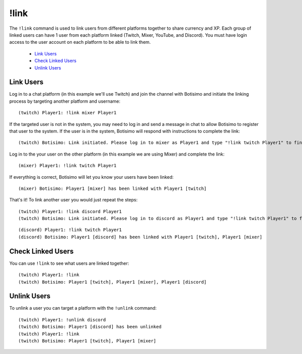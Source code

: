 !link
=====

The ``!link`` command is used to link users from different platforms together to share currency and XP. Each group of linked users can have 1 user from each platform linked (Twitch, Mixer, YouTube, and Discord). You must have login access to the user account on each platform to be able to link them.

    - `Link Users`_
    - `Check Linked Users`_
    - `Unlink Users`_

Link Users
^^^^^^^^^^

Log in to a chat platform (in this example we'll use Twitch) and join the channel with Botisimo and initiate the linking process by targeting another platform and username::

    (twitch) Player1: !link mixer Player1

If the targeted user is not in the system, you may need to log in and send a message in chat to allow Botisimo to register that user to the system. If the user is in the system, Botisimo will respond with instructions to complete the link::

    (twitch) Botisimo: Link initiated. Please log in to mixer as Player1 and type "!link twitch Player1" to finish linking with Player1 [twitch]

Log in to the your user on the other platform (in this example we are using Mixer) and complete the link::

    (mixer) Player1: !link twitch Player1

If everything is correct, Botisimo will let you know your users have been linked::

    (mixer) Botisimo: Player1 [mixer] has been linked with Player1 [twitch]

That's it! To link another user you would just repeat the steps::

    (twitch) Player1: !link discord Player1
    (twitch) Botisimo: Link initiated. Please log in to discord as Player1 and type "!link twitch Player1" to finish linking with Player1 [twitch], Player1 [mixer]

::

    (discord) Player1: !link twitch Player1
    (discord) Botisimo: Player1 [discord] has been linked with Player1 [twitch], Player1 [mixer]

Check Linked Users
^^^^^^^^^^^^^^^^^^

You can use ``!link`` to see what users are linked together::

    (twitch) Player1: !link
    (twitch) Botisimo: Player1 [twitch], Player1 [mixer], Player1 [discord]

Unlink Users
^^^^^^^^^^^^

To unlink a user you can target a platform with the ``!unlink`` command::

    (twitch) Player1: !unlink discord
    (twitch) Botisimo: Player1 [discord] has been unlinked
    (twitch) Player1: !link
    (twitch) Botisimo: Player1 [twitch], Player1 [mixer]
